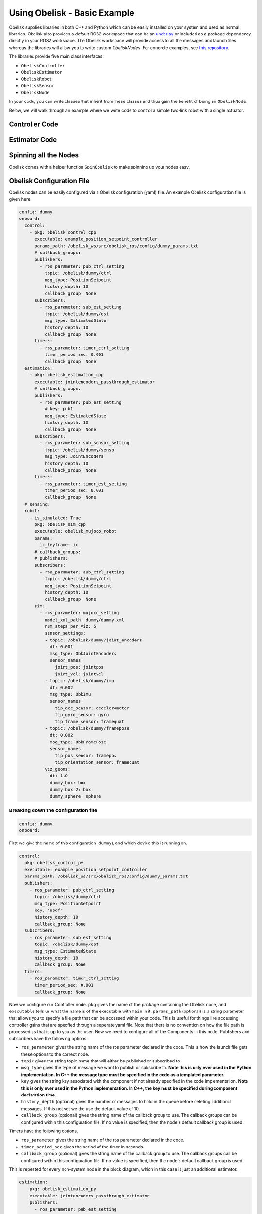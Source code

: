 =============================
Using Obelisk - Basic Example
=============================

Obelisk supplies libraries in both C++ and Python which can be easily installed on your system and used as normal libraries. Obelisk also provides a default ROS2 workspace that can be an `underlay <https://docs.ros.org/en/humble/Tutorials/Beginner-Client-Libraries/Creating-A-Workspace/Creating-A-Workspace.html#source-the-overlay>`_ or included as a package dependency directly in your ROS2 workspace. The Obelisk workspace will provide access to all the messages and launch files whereas the libraries will allow you to write custom `ObeliskNodes`. For concrete examples, see `this repository <https://github.com/Caltech-AMBER/obelisk-examples>`_.

The libraries provide five main class interfaces:

- ``ObeliskController``
- ``ObeliskEstimator``
- ``ObeliskRobot``
- ``ObeliskSensor``
- ``ObeliskNode``

In your code, you can write classes that inherit from these classes and thus gain the benefit of being an ``ObeliskNode``.

Below, we will walk through an example where we write code to control a simple two-link robot with a single actuator.

Controller Code
^^^^^^^^^^^^^^^
.. tabs::
    .. tab:: C++
        .. code-block:: C++

            #include "rclcpp/rclcpp.hpp"

            #include "obelisk_controller.h"
            #include "obelisk_ros_utils.h"

            class PositionSetpointController
              : public obelisk::ObeliskController<obelisk_control_msgs::msg::PositionSetpoint,
                                                  obelisk_estimator_msgs::msg::EstimatedState> {
              public:
              PositionSetpointController(const std::string& name)
                  : obelisk::ObeliskController<obelisk_control_msgs::msg::PositionSetpoint,
                                              obelisk_estimator_msgs::msg::EstimatedState>(name) {}

              protected:
              void UpdateXHat(__attribute__((unused)) const obelisk_estimator_msgs::msg::EstimatedState& msg) override {}

              obelisk_control_msgs::msg::PositionSetpoint ComputeControl() override {
                  obelisk_control_msgs::msg::PositionSetpoint msg;

                  msg.u.clear();
                  rclcpp::Time time = this->get_clock()->now();
                  double time_sec   = time.seconds();

                  msg.u.emplace_back(sin(time_sec));

                  this->GetPublisher<obelisk_control_msgs::msg::PositionSetpoint>(this->ctrl_key_)->publish(msg);

                  return msg;
              };
            };

        Here we can see that ``PositionSetpointController`` inherits from ``ObeliskController`` and implements the two abstract methods required. ``ObeliskController`` is templated on the control message type and the state estimator message type.

        ``ComputeControl`` and ``UpdateXHat`` are automatically registered as callbacks for the timer and subscriber respectively.

    .. tab:: Python
        .. code-block:: python

            import numpy as np
            from obelisk_control_msgs.msg import PositionSetpoint
            from rclpy.lifecycle import LifecycleState, TransitionCallbackReturn

            from obelisk_py.core.control import ObeliskController
            from obelisk_py.core.obelisk_typing import ObeliskControlMsg, ObeliskEstimatorMsg, is_in_bound


            class ExamplePositionSetpointController(ObeliskController):
                """Example position setpoint controller."""

                def __init__(self, node_name: str = "example_position_setpoint_controller") -> None:
                    """Initialize the example position setpoint controller."""
                    super().__init__(node_name)

                def on_configure(self, state: LifecycleState) -> TransitionCallbackReturn:
                    """Configure the controller."""
                    super().on_configure(state)
                    self.x_hat = None
                    return TransitionCallbackReturn.SUCCESS

                def update_x_hat(self, x_hat_msg: ObeliskEstimatorMsg) -> None:
                    """Update the state estimate.

                    Parameters:
                        x_hat_msg: The Obelisk message containing the state estimate.
                    """
                    pass  # do nothing

                def compute_control(self) -> ObeliskControlMsg:
                    """Compute the control signal for the dummy 2-link robot.

                    Returns:
                        obelisk_control_msg: The control message.
                    """
                    # computing the control input
                    u = np.sin(self.t)  # example state-independent control input

                    # setting the message
                    position_setpoint_msg = PositionSetpoint()
                    position_setpoint_msg.u = [u]
                    self.obk_publishers["pub_ctrl"].publish(position_setpoint_msg)
                    assert is_in_bound(type(position_setpoint_msg), ObeliskControlMsg)
                    return position_setpoint_msg  # type: ignore

Estimator Code
^^^^^^^^^^^^^^

.. tabs::
    .. tab:: C++
        .. code-block:: C++

          #include "rclcpp/rclcpp.hpp"

          #include "obelisk_estimator.h"
          #include "obelisk_ros_utils.h"

          class JointEncodersPassthroughEstimator
              : public obelisk::ObeliskEstimator<obelisk_estimator_msgs::msg::EstimatedState> {
            public:
            JointEncodersPassthroughEstimator(const std::string& name)
                : obelisk::ObeliskEstimator<obelisk_estimator_msgs::msg::EstimatedState>(name) {

                this->RegisterSubscription<obelisk_sensor_msgs::msg::JointEncoders>(
                    "sub_sensor_setting", "sub_sensor",
                    std::bind(&JointEncodersPassthroughEstimator::JointEncoderCallback, this, std::placeholders::_1));
            }

            protected:
            void JointEncoderCallback(const obelisk_sensor_msgs::msg::JointEncoders& msg) { joint_encoders_ = msg.y; }

            obelisk_estimator_msgs::msg::EstimatedState ComputeStateEstimate() override {
                obelisk_estimator_msgs::msg::EstimatedState msg;

                msg.x_hat = joint_encoders_;

                this->GetPublisher<obelisk_estimator_msgs::msg::EstimatedState>(this->est_pub_key_)->publish(msg);

                return msg;
            };

            private:
            std::vector<double> joint_encoders_;
          };

        Here we can see that ``JointEncodersPassthroughEstimator`` inherits from ``ObeliskEstimator`` and implements the one abstract method required. ``ObeliskEstimator`` is templated on the estimated message type.

        ``ComputeStateEstimate`` is automatically registered as callbacks for timer. ``JointEncoderCallback`` is not automatically registered as a callback since it it not a part of a required component in the node. We can see that it is registered with the ``std::bind()`` call in the constructor.
    .. tab:: Python
        .. code-block:: python

            from typing import Union

            from obelisk_estimator_msgs.msg import EstimatedState
            from obelisk_sensor_msgs.msg import JointEncoders
            from rclpy.lifecycle import LifecycleState, TransitionCallbackReturn

            from obelisk_py.core.estimation import ObeliskEstimator


            class JointEncodersPassthroughEstimator(ObeliskEstimator):
                """Passthrough estimator for joint encoder sensors."""

                def __init__(self, node_name: str = "joint_encoders_passthrough_estimator") -> None:
                    """Initialize the joint encoders passthrough estimator."""
                    super().__init__(node_name)
                    self.register_obk_subscription(
                        "sub_sensor_setting",
                        self.joint_encoder_callback,  # type: ignore
                        key="subscriber_sensor",  # key can be specified here or in the config file
                        msg_type=JointEncoders,
                    )

                def on_configure(self, state: LifecycleState) -> TransitionCallbackReturn:
                    """Configure the estimator."""
                    super().on_configure(state)
                    self.joint_encoder_values = None
                    return TransitionCallbackReturn.SUCCESS

                def joint_encoder_callback(self, msg: JointEncoders) -> None:
                    """Callback for joint encoder messages."""
                    self.joint_encoder_values = msg.y

                def compute_state_estimate(self) -> Union[EstimatedState, None]:
                    """Compute the state estimate."""
                    estimated_state_msg = EstimatedState()
                    if self.joint_encoder_values is not None:
                        estimated_state_msg.x_hat = self.joint_encoder_values
                        self.obk_publishers["publisher_est"].publish(estimated_state_msg)
                        return estimated_state_msg

Spinning all the Nodes
^^^^^^^^^^^^^^^^^^^^^^
Obelisk comes with a helper function ``SpinObelisk`` to make spinning up your nodes easy.

.. tabs::
    .. tab:: C++
        Controller spin up:

        .. code-block:: C++

            #include "obelisk_ros_utils.h"
            #include "position_setpoint_controller.h"

            int main(int argc, char* argv[]) {
                obelisk::utils::SpinObelisk<PositionSetpointController, rclcpp::executors::MultiThreadedExecutor>(
                    argc, argv, "position_setpoint_controller");
            }

        State estimator spin up:

        .. code-block:: C++

            #include "jointencoders_passthrough_estimator.h"
            #include "obelisk_ros_utils.h"

            int main(int argc, char* argv[]) {
                obelisk::utils::SpinObelisk<JointEncodersPassthroughEstimator, rclcpp::executors::MultiThreadedExecutor>(
                    argc, argv, "passthrough_estimator");
            }

        Simulation spin up:

        .. code-block:: C++

            #include "rclcpp/rclcpp.hpp"

            #include "obelisk_mujoco_sim_robot.h"
            #include "obelisk_ros_utils.h"

            int main(int argc, char* argv[]) {
                obelisk::utils::SpinObelisk<obelisk::ObeliskMujocoRobot<obelisk_control_msgs::msg::PositionSetpoint>,
                                            rclcpp::executors::MultiThreadedExecutor>(argc, argv, "mujoco_sim");
            }

    .. tab:: Python
        Controller spin up:

        .. code-block:: python

            from typing import List, Optional

            from rclpy.executors import SingleThreadedExecutor

            from obelisk_py.core.utils.ros import spin_obelisk
            from obelisk_py.zoo.control.example.example_position_setpoint_controller import ExamplePositionSetpointController


            def main(args: Optional[List] = None) -> None:
                """Main entrypoint."""
                spin_obelisk(args, ExamplePositionSetpointController, SingleThreadedExecutor)


            if __name__ == "__main__":
                main()

        State estimator spin up:

        .. code-block:: python

            from typing import List, Optional

            from rclpy.executors import SingleThreadedExecutor

            from obelisk_py.core.utils.ros import spin_obelisk
            from obelisk_py.zoo.estimation.jointencoders_passthrough_estimator import JointEncodersPassthroughEstimator


            def main(args: Optional[List] = None) -> None:
                """Main entrypoint."""
                spin_obelisk(args, JointEncodersPassthroughEstimator, SingleThreadedExecutor)


            if __name__ == "__main__":
                main()

        Simulation spin up:

        .. code-block:: python

            from typing import List, Optional

            from rclpy.executors import MultiThreadedExecutor

            from obelisk_py.core.sim.mujoco import ObeliskMujocoRobot
            from obelisk_py.core.utils.ros import spin_obelisk


            def main(args: Optional[List] = None) -> None:
                """Main entrypoint."""
                spin_obelisk(args, ObeliskMujocoRobot, MultiThreadedExecutor)


            if __name__ == "__main__":
                main()

Obelisk Configuration File
^^^^^^^^^^^^^^^^^^^^^^^^^^
Obelisk nodes can be easily configured via a Obelisk configuration (yaml) file. An example Obelisk configuration file is given here.

.. code-block:: yaml

  config: dummy
  onboard:
    control:
      - pkg: obelisk_control_cpp
        executable: example_position_setpoint_controller
        params_path: /obelisk_ws/src/obelisk_ros/config/dummy_params.txt
        # callback_groups:
        publishers:
          - ros_parameter: pub_ctrl_setting
            topic: /obelisk/dummy/ctrl
            msg_type: PositionSetpoint
            history_depth: 10
            callback_group: None
        subscribers:
          - ros_parameter: sub_est_setting
            topic: /obelisk/dummy/est
            msg_type: EstimatedState
            history_depth: 10
            callback_group: None
        timers:
          - ros_parameter: timer_ctrl_setting
            timer_period_sec: 0.001
            callback_group: None
    estimation:
      - pkg: obelisk_estimation_cpp
        executable: jointencoders_passthrough_estimator
        # callback_groups:
        publishers:
          - ros_parameter: pub_est_setting
            # key: pub1
            msg_type: EstimatedState
            history_depth: 10
            callback_group: None
        subscribers:
          - ros_parameter: sub_sensor_setting
            topic: /obelisk/dummy/sensor
            msg_type: JointEncoders
            history_depth: 10
            callback_group: None
        timers:
          - ros_parameter: timer_est_setting
            timer_period_sec: 0.001
            callback_group: None
    # sensing:
    robot:
      - is_simulated: True
        pkg: obelisk_sim_cpp
        executable: obelisk_mujoco_robot
        params:
          ic_keyframe: ic
        # callback_groups:
        # publishers:
        subscribers:
          - ros_parameter: sub_ctrl_setting
            topic: /obelisk/dummy/ctrl
            msg_type: PositionSetpoint
            history_depth: 10
            callback_group: None
        sim:
          - ros_parameter: mujoco_setting
            model_xml_path: dummy/dummy.xml
            num_steps_per_viz: 5
            sensor_settings:
            - topic: /obelisk/dummy/joint_encoders
              dt: 0.001
              msg_type: ObkJointEncoders
              sensor_names:
                joint_pos: jointpos
                joint_vel: jointvel
            - topic: /obelisk/dummy/imu
              dt: 0.002
              msg_type: ObkImu
              sensor_names:
                tip_acc_sensor: accelerometer
                tip_gyro_sensor: gyro
                tip_frame_sensor: framequat
            - topic: /obelisk/dummy/framepose
              dt: 0.002
              msg_type: ObkFramePose
              sensor_names:
                tip_pos_sensor: framepos
                tip_orientation_sensor: framequat
            viz_geoms:
              dt: 1.0
              dummy_box: box
              dummy_box_2: box
              dummy_sphere: sphere



Breaking down the configuration file
------------------------------------
.. code-block:: yaml

  config: dummy
  onboard:


First we give the name of this configuration (``dummy``), and which device this is running on.

.. code-block:: yaml

  control:
    pkg: obelisk_control_py
    executable: example_position_setpoint_controller
    params_path: /obelisk_ws/src/obelisk_ros/config/dummy_params.txt
    publishers:
      - ros_parameter: pub_ctrl_setting
        topic: /obelisk/dummy/ctrl
        msg_type: PositionSetpoint
        key: "asdf"
        history_depth: 10
        callback_group: None
    subscribers:
      - ros_parameter: sub_est_setting
        topic: /obelisk/dummy/est
        msg_type: EstimatedState
        history_depth: 10
        callback_group: None
    timers:
      - ros_parameter: timer_ctrl_setting
        timer_period_sec: 0.001
        callback_group: None


Now we configure our Controller node. ``pkg`` gives the name of the package containing the Obelisk node, and ``executable`` tells us what the name is of the executable with ``main`` in it.
``params_path`` (optional) is a string parameter that allows you to specify a file path that can be accessed within your code. This is useful for things like accessing controller gains that are specfied through a seperate yaml file. Note that there is no convention on how the file path is processed as that is up to you as the user.
Now we need to configure all of the Components in this node. Publishers and subscribers have the following options.

- ``ros_parameter`` gives the string name of the ros parameter declared in the code. This is how the launch file gets these options to the correct node.
- ``topic`` gives the string topic name that will either be published or subscribed to.
- ``msg_type`` gives the type of message we want to publish or subscribe to. **Note this is only ever used in the Python implementation. In C++ the message type must be specified in the code as a templated parameter.**
- ``key`` gives the string key associated with the component if not already specified in the code implementation. **Note this is only ever used in the Python implementation. In C++, the key must be specified during component declaration time.**
- ``history_depth`` (optional) gives the number of messages to hold in the queue before deleting additional messages. If this not set we the use the default value of 10.
- ``callback_group`` (optional) gives the string name of the callback group to use. The callback groups can be configured within this configuration file. If no value is specified, then the node's default callback group is used.

Timers have the following options.

- ``ros_parameter`` gives the string name of the ros parameter declared in the code.
- ``timer_period_sec`` gives the period of the timer in seconds.
- ``callback_group`` (optional) gives the string name of the callback group to use. The callback groups can be configured within this configuration file. If no value is specified, then the node's default callback group is used.

This is repeated for every non-system node in the block diagram, which in this case is just an additional estimator.

.. code-block:: yaml

  estimation:
      pkg: obelisk_estimation_py
      executable: jointencoders_passthrough_estimator
      publishers:
        - ros_parameter: pub_est_setting
          topic: /obelisk/dummy/est
          msg_type: EstimatedState
          history_depth: 10
          callback_group: None
      subscribers:
        - ros_parameter: sub_sensor_setting
          topic: /obelisk/dummy/sensor
          msg_type: JointEncoders
          history_depth: 10
          callback_group: None
      timers:
        - ros_parameter: timer_est_setting
          timer_period_sec: 0.001
          callback_group: None


Lastly, we need to configure the ``robot`` (aka, the system).

.. code-block:: yaml

  robot:
    is_simulated: True
    pkg: obelisk_sim_py
    executable: obelisk_mujoco_robot
    params:
      ic_keyframe: ic
    # callback_groups:
    # publishers:
    subscribers:
      - ros_parameter: sub_ctrl_setting
        topic: /obelisk/dummy/ctrl
        msg_type: PositionSetpoint
        history_depth: 10
        callback_group: None
    sim:
      - ros_parameter: mujoco_setting
        model_xml_path: dummy/dummy.xml
        num_steps_per_viz: 5
        sensor_settings:
        - topic: /obelisk/dummy/joint_encoders
          dt: 0.001
          msg_type: ObkJointEncoders
          sensor_names:
            joint_pos: jointpos
            joint_vel: jointvel
        - topic: /obelisk/dummy/imu
          dt: 0.002
          msg_type: ObkImu
          sensor_names:
            tip_acc_sensor: accelerometer
            tip_gyro_sensor: gyro
            tip_frame_sensor: framequat
        - topic: /obelisk/dummy/framepose
          dt: 0.002
          msg_type: ObkFramePose
          sensor_names:
            tip_pos_sensor: framepos
            tip_orientation_sensor: framequat
          viz_geoms:
            dt: 1.0
            dummy_box: box
            dummy_box_2: box
            dummy_sphere: sphere

``is_simulated`` marks if we are running on hardware or in simulation. ``pkg`` and ``executable`` are as before.
``ic_keyframe`` (optional) in the params section tells the simulation which keyframe to use for an initial condition.

Now, we must configure the Components of the node, which in this example is just a subscriber. These Components have all the same options as the non-system Components given above.

Lastly, since this is a simulation, we must provide the simulator with all relevant information. Here, we are using the Mujoco simulation interface. The new settings here are:

- ``num_steps_per_viz`` (optional) gives the number of steps to use between simulation rendering. If no value is provided, the default value of 8 steps will be used.

``sensor_settings`` is how we can specify what sensors our robot has. Within ``sensor_settings`` we have the following new options:

- ``msg_type`` gives the ROS message type associated with the given group of sensors.
- ``dt`` gives the sensor publishing period in seconds.
- Each element under ``sensor_names`` follows ``sensor_name: sensor_type`` **Note that the Mujoco XML must have all the sensors listed in the Obelisk configuration file, if you request a sensor here that is not available in Mujoco, there will be an error.** All supported Mujoco sensors and corresponding Obelisk messages are listed below.

=============================================== ====================
Mujoco sensor type                              Obelisk Message Type
=============================================== ====================
``jointpos`` and ``jointvel``                   ``ObkJointEncoders``
``accelerometer``, ``gyro``, and ``framequat``  ``ObkImu``
``framepos`` and ``framequat``                  ``ObkFramePose``
=============================================== ====================

You may have multiple of the same type of sensor in the yaml.

- ``viz_geoms`` (optional) gives a list of visualization geometries that you want the simulation node to publish. The node will read the state of these geoms from the simulator and publish them so an external visualizer can see them. This is designed mostly for visualizing the environment, not the robot.

Thats it! Now we have configured our Obelisk nodes.
